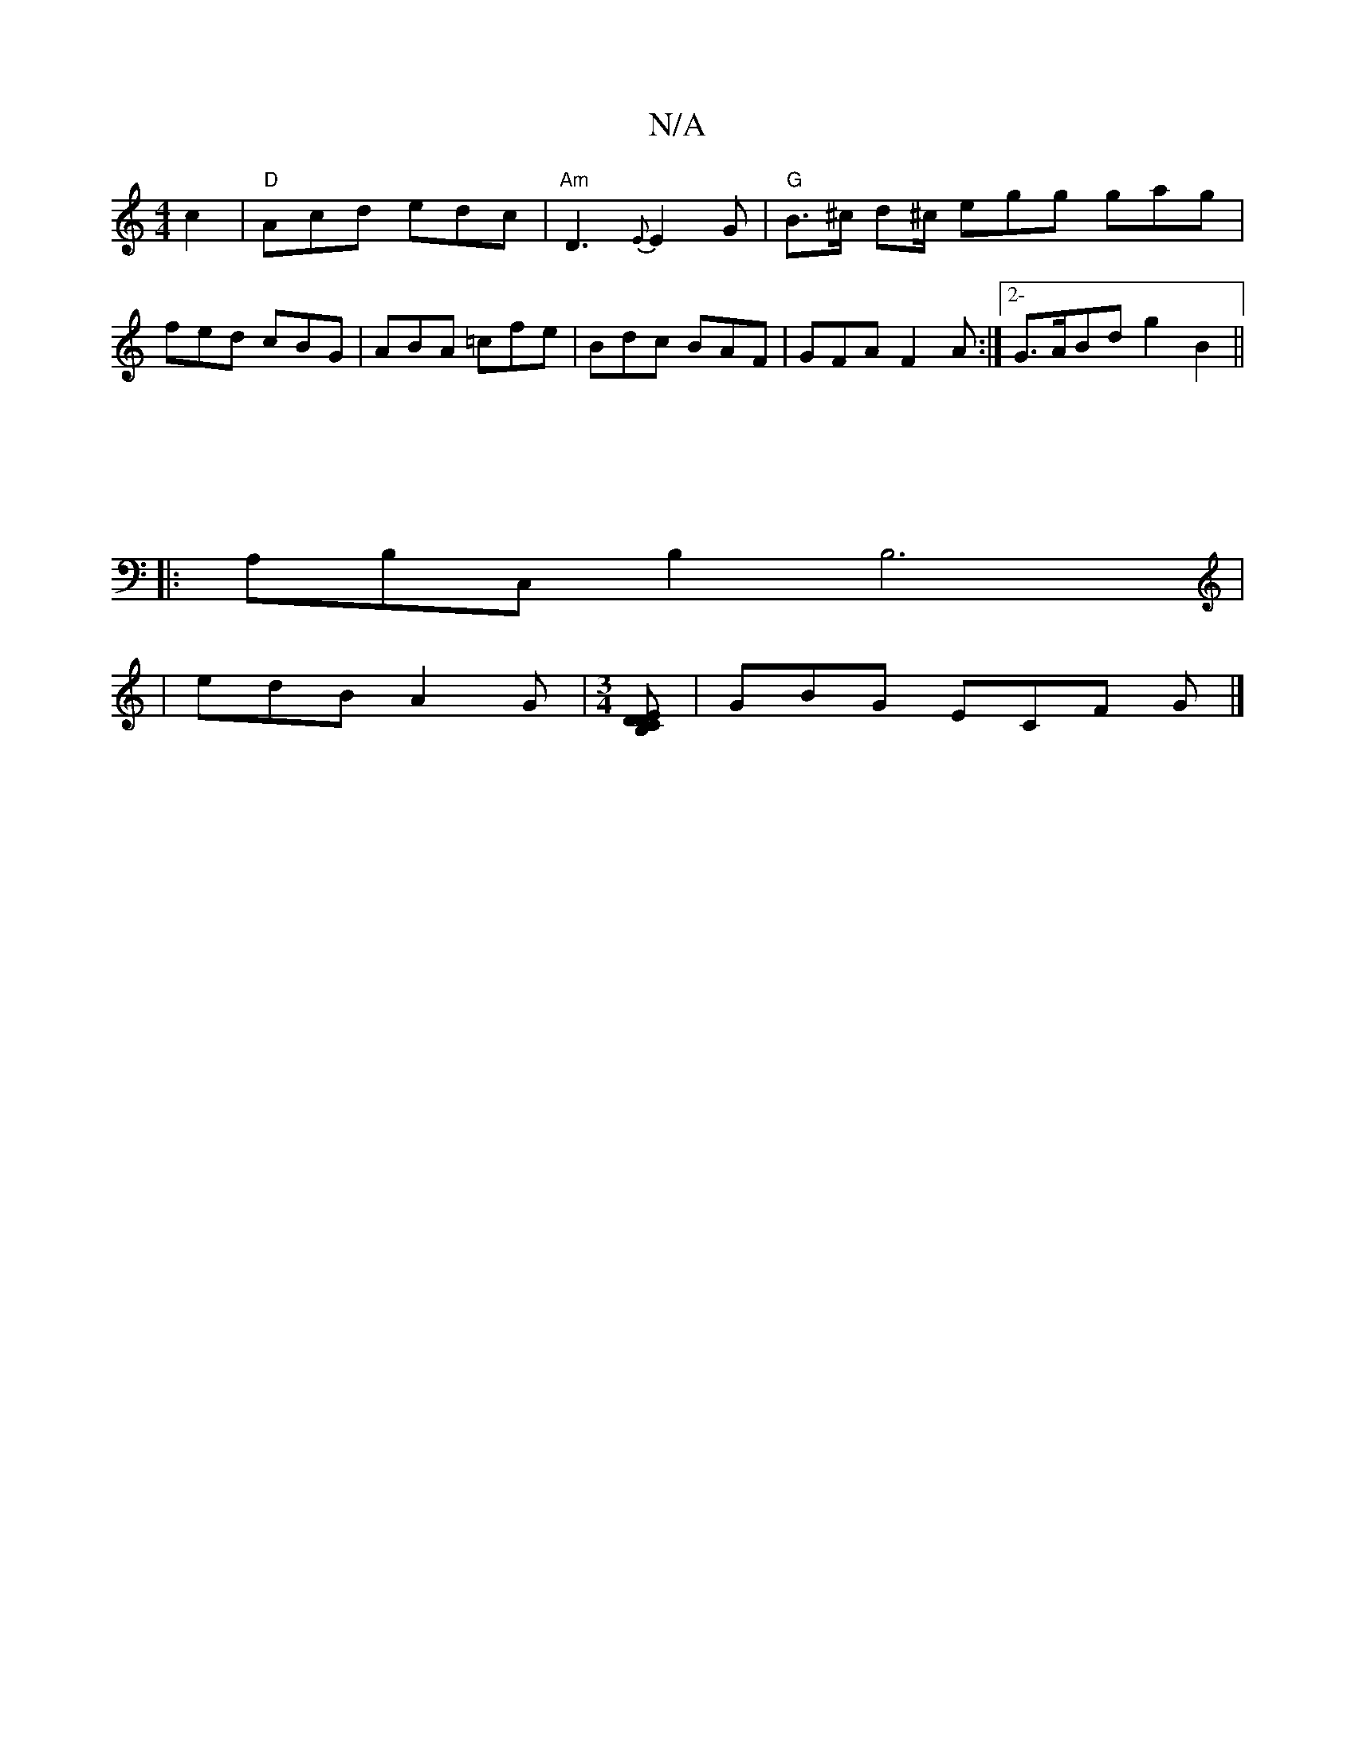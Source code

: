 X:1
T:N/A
M:4/4
R:N/A
K:Cmajor
c2 | "D"Acd edc |"Am" D3- {E}E2 G | "G"B>^c d^c/ egg gag|fed cBG|ABA =cfe|Bdc BAF|GFA F2A:|2-G>ABd g2B2||
|1
|:A,B,C, B,2 B,6|
|edB A2G|[M:3/4][CB,D DE] |GBG ECF G |]

|: AFF Fde d2:|

|:cE|G2Ad c2 BA